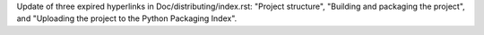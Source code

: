 Update of three expired hyperlinks in Doc/distributing/index.rst:
"Project structure", "Building and packaging the project", and "Uploading the
project to the Python Packaging Index".
